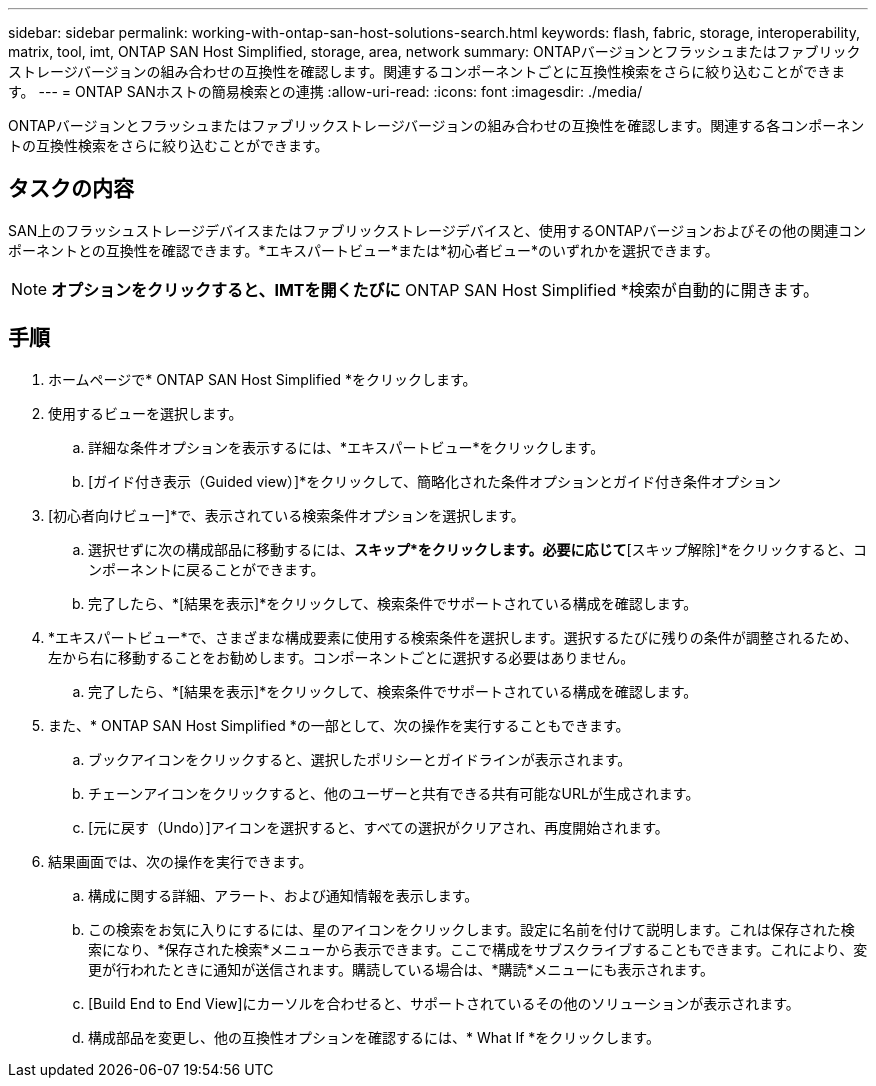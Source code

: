 ---
sidebar: sidebar 
permalink: working-with-ontap-san-host-solutions-search.html 
keywords: flash, fabric, storage, interoperability, matrix, tool, imt, ONTAP SAN Host Simplified, storage, area, network 
summary: ONTAPバージョンとフラッシュまたはファブリックストレージバージョンの組み合わせの互換性を確認します。関連するコンポーネントごとに互換性検索をさらに絞り込むことができます。 
---
= ONTAP SANホストの簡易検索との連携
:allow-uri-read: 
:icons: font
:imagesdir: ./media/


[role="lead"]
ONTAPバージョンとフラッシュまたはファブリックストレージバージョンの組み合わせの互換性を確認します。関連する各コンポーネントの互換性検索をさらに絞り込むことができます。



== タスクの内容

SAN上のフラッシュストレージデバイスまたはファブリックストレージデバイスと、使用するONTAPバージョンおよびその他の関連コンポーネントとの互換性を確認できます。*エキスパートビュー*または*初心者ビュー*のいずれかを選択できます。


NOTE: [デフォルトに設定]*オプションをクリックすると、IMTを開くたびに* ONTAP SAN Host Simplified *検索が自動的に開きます。



== 手順

. ホームページで* ONTAP SAN Host Simplified *をクリックします。
. 使用するビューを選択します。
+
.. 詳細な条件オプションを表示するには、*エキスパートビュー*をクリックします。
.. [ガイド付き表示（Guided view）]*をクリックして、簡略化された条件オプションとガイド付き条件オプション


. [初心者向けビュー]*で、表示されている検索条件オプションを選択します。
+
.. 選択せずに次の構成部品に移動するには、*スキップ*をクリックします。必要に応じて*[スキップ解除]*をクリックすると、コンポーネントに戻ることができます。
.. 完了したら、*[結果を表示]*をクリックして、検索条件でサポートされている構成を確認します。


. *エキスパートビュー*で、さまざまな構成要素に使用する検索条件を選択します。選択するたびに残りの条件が調整されるため、左から右に移動することをお勧めします。コンポーネントごとに選択する必要はありません。
+
.. 完了したら、*[結果を表示]*をクリックして、検索条件でサポートされている構成を確認します。


. また、* ONTAP SAN Host Simplified *の一部として、次の操作を実行することもできます。
+
.. ブックアイコンをクリックすると、選択したポリシーとガイドラインが表示されます。
.. チェーンアイコンをクリックすると、他のユーザーと共有できる共有可能なURLが生成されます。
.. [元に戻す（Undo）]アイコンを選択すると、すべての選択がクリアされ、再度開始されます。


. 結果画面では、次の操作を実行できます。
+
.. 構成に関する詳細、アラート、および通知情報を表示します。
.. この検索をお気に入りにするには、星のアイコンをクリックします。設定に名前を付けて説明します。これは保存された検索になり、*保存された検索*メニューから表示できます。ここで構成をサブスクライブすることもできます。これにより、変更が行われたときに通知が送信されます。購読している場合は、*購読*メニューにも表示されます。
.. [Build End to End View]にカーソルを合わせると、サポートされているその他のソリューションが表示されます。
.. 構成部品を変更し、他の互換性オプションを確認するには、* What If *をクリックします。




